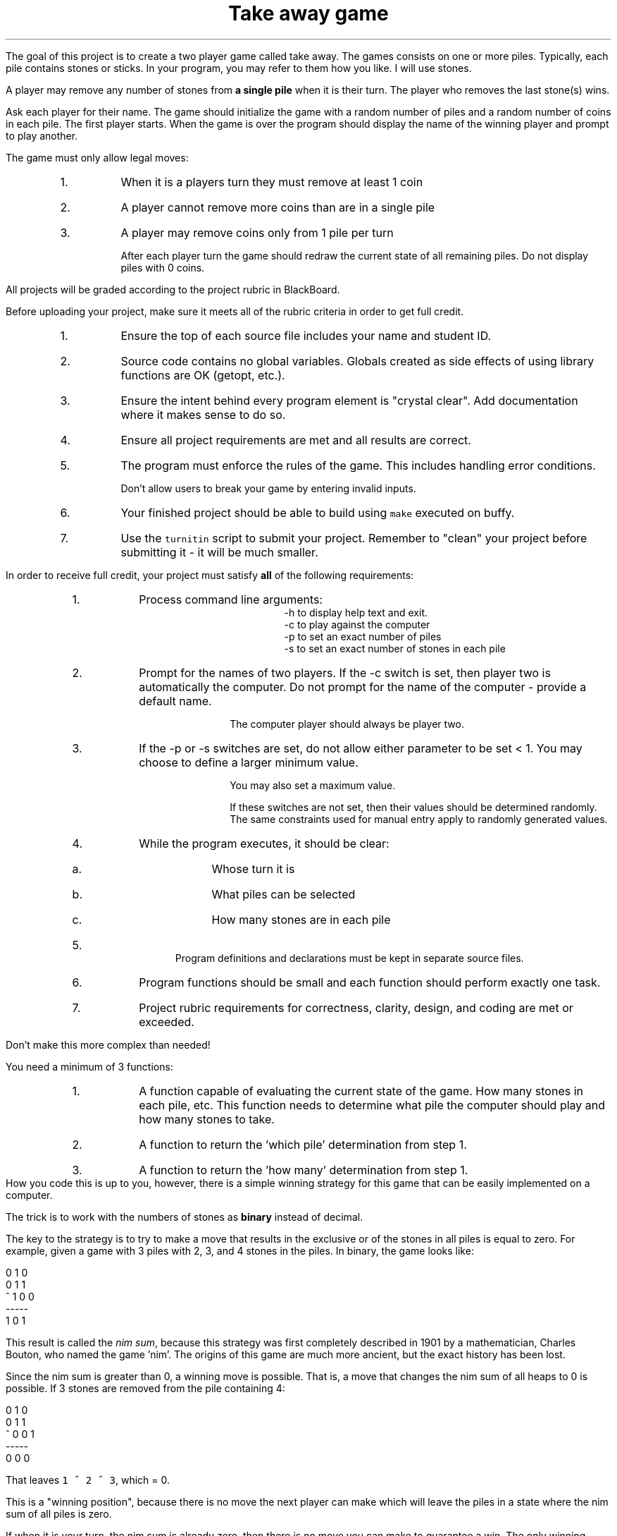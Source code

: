 .ds LH Take away game
.ds RH CISC-187
.ds CF -%-
.ds CH 
.TL
\*[LH]
.LP
The goal of this project is to create a two player game called \*[c]take away\*[r].
The games consists on one or more piles.
Typically, each pile contains stones or sticks.
In your program, you may refer to them how you like.
I will use stones.

A player may remove any number of stones from \fBa single pile\fR
when it is their turn.
The player who removes the last stone(s) wins.

.h1 Basic Gameplay
.LP
Ask each player for their name.
The game should initialize the game with a random number of piles and a random number of coins in each pile.
The first player starts.
When the game is over the program should display the name of the winning player and prompt to play another.

The game must only allow legal moves:
.RS
.nr step 0 1
.IP \n+[step].
When it is a players turn they must remove at least 1 coin
.IP \n+[step].
A player cannot remove more coins than are in a single pile
.IP \n+[step].
A player may remove coins only from 1 pile per turn

After each player turn the game should redraw the current state of all remaining piles.
Do not display piles with 0 coins.
.RE
.h1 Turn in checklist
.LP
All projects will be graded according to the project rubric in BlackBoard.

Before uploading your project, make sure it meets all of the rubric criteria in order to get full credit.
.RS
.nr step 0 1
.IP \n+[step].
Ensure the top of each source file includes your name and student ID.
.IP \n+[step].
Source code contains no global variables.
Globals created as side effects of using library functions are OK (getopt, etc.).
.IP \n+[step].
Ensure the intent behind every program element is "crystal clear".
Add documentation where it makes sense to do so.
.IP \n+[step].
Ensure all project requirements are met and all results are correct.
.IP \n+[step].
The program must enforce the rules of the game.
This includes handling error conditions.

Don't allow users to break your game by entering invalid inputs.
.IP \n+[step].
Your finished project should be able to build using \fCmake\fR executed on buffy.
.IP \n+[step].
Use the \fCturnitin\fR script to submit your project.
Remember to "clean" your project before submitting it - it will be much smaller.
.RE
.bp
.h1 Project Requirements
.LP
In order to receive full credit, your project must satisfy \fBall\fR
of the following requirements:
.RS
.nr step 0 1
.IP \n+[step].
Process command line arguments: 
.RS
 \*[c]-h\*[r] to display \*[c]h\*[r]elp text and exit.
 \*[c]-c\*[r] to play against the \*[c]c\*[r]omputer
 \*[c]-p\*[r] to set an exact number of \*[c]p\*[r]iles
 \*[c]-s\*[r] to set an exact number of \*[c]s\*[r]tones in each pile
.RE
.IP \n+[step].
Prompt for the names of two players.
If the \*[c]-c\*[r] switch is set, 
then player two is automatically the computer.
Do not prompt for the name of the computer - provide a default name.

The computer player should always be player two.
.IP \n+[step].
If the \*[c]-p\*[r] or \*[c]-s\*[r] switches are set, 
do not allow either parameter to be set < 1.
You may choose to define a larger minimum value.

You may also set a maximum value.

If these switches are not set, then their values should be determined randomly.
The same constraints used for manual entry apply to randomly generated values.
.IP \n+[step].
While the program executes, it should be clear:
.RS
.IP a.
Whose turn it is
.IP b.
What piles can be selected
.IP c.
How many stones are in each pile
.RE
.IP \n+[step].
Program definitions and declarations must be kept in separate source files.
.IP \n+[step].
Program functions should be small and each function should perform
exactly one task.
.IP \n+[step].
Project rubric requirements for correctness, clarity, design, and coding are met or exceeded.
.RE

.h1 Implementing the computer player

Don't make this more complex than needed!
.LP
You need a minimum of 3 functions:
.RS
.nr step 0 1
.IP \n+[step].
A function capable of evaluating the current state of the game.  How many stones in each pile, etc. This function needs to determine what pile the computer should play and how many stones to take.
.IP \n+[step].
A function to return the 'which pile' determination from step 1.
.IP \n+[step].
A function to return the 'how many' determination from step 1.
.RE
How you code this is up to you, however, there is a simple winning strategy for this game
that can be easily implemented on a computer.

The trick is to work with the numbers of stones as \fBbinary\fR instead of decimal.

The key to the strategy is to try to make a move that results in the 
\*[c]exclusive or\*[r] of the stones in all piles is equal to zero.
For example, given a game with 3 piles with 2, 3, and 4 stones in the piles.
In binary, the game looks like:

.CW
    0 1 0 
    0 1 1
  ^ 1 0 0
    -----
    1 0 1
.R

This result is called the \fInim sum\fR, because this strategy was first completely described in 1901
by a mathematician, Charles Bouton, who named the game 'nim'.
The origins of this game are much more ancient, but the exact history has been lost.

Since the nim sum is greater than 0, a winning move is possible.
That is, a move that changes the nim sum of all heaps to 0 is possible.
If 3 stones are removed from the pile containing 4:

.CW
    0 1 0 
    0 1 1
  ^ 0 0 1
    -----
    0 0 0
.R

That leaves \fC1 ^ 2 ^ 3\fR, which = 0.

This is a "winning position", because there is no move the next player can make
which will leave the piles in a state where the nim sum of all piles is zero.

If when it is your turn, the nim sum is already zero, 
then there is no move you can make to guarantee a win.
The only winning strategy is to drag the game out and hope your opponent makes a mistake.

This is a rational strategy for a computer, because the longer a game lasts,
the more likely a human opponent will make a mistake the computer can take advantage of.

For more information, see:
.RS
.nr step 0 1
.IP \n+[step].
https://plus.maths.org/content/play-win-nim
.IP \n+[step].
https://en.wikipedia.org/wiki/Nim
.RE


.h1 Example output
.h2 Show help
.CW
    ./take-away -h
    Usage: ./take-away [-h] [-c] [-p # piles] [-s # stones] 

    Options:
      -h   Show this text.
      -c   Make player two the computer.  Default = false.
      -p   Manually set the starting number of piles in the game.
      -s   Manually set the starting number of stones in each pile.
.R
.h2 Default behavior
.LP
Play a random two player game.
.CW
    ./take-away
    First player name: Alice
    Second player name: Bob
    Player 1: Alice
    Player 2: Bob
    Heap 1 [ 5]: *****
    Heap 2 [14]: **************
    Heap 3 [ 8]: ********

    Alice's turn
    Which heap? 1
    How many coins? 5
    Player 1: Alice
    Player 2: Bob
    Heap 1 [14]: **************
    Heap 2 [ 8]: ********

    Bob's turn
    Which heap? 2
    How many coins? 9
       There aren't that many coins in this heap.
    How many coins? 7
    Player 1: Alice
    Player 2: Bob
    Heap 1 [14]: **************
    Heap 2 [ 1]: *

    Alice's turn
    Which heap? 1
    How many coins? 13
    Player 1: Alice
    Player 2: Bob
    Heap 1 [ 1]: *
    Heap 2 [ 1]: *

    Bob's turn
    Which heap? 1
    How many coins? 1
    Player 1: Alice
    Player 2: Bob
    Heap 1 [ 1]: *

    Alice's turn
    How many coins? 1
    Alice wins!!
    Play another game? [Y/n] n
.R
.bp
.h2 Play against the computer
.CW
    ./take-away -c 
    Human player name: Darla

    Heap 0 [15]: ***************
    Heap 1 [13]: *************
    Heap 2 [ 7]: *******
    Heap 3 [12]: ************
    Heap 4 [11]: ***********
    Heap 5 [ 9]: *********
    Darla's turn
    Which heap? 1
    How many stones? 13

    Heap 0 [15]: ***************
    Heap 1 [ 7]: *******
    Heap 2 [12]: ************
    Heap 3 [11]: ***********
    Heap 4 [ 9]: *********
    HAL 9000's turn
    HAL 9000 removed 6 stones from heap 0.

    Heap 0 [ 9]: *********
    Heap 1 [ 7]: *******
    Heap 2 [12]: ************
    Heap 3 [11]: ***********
    Heap 4 [ 9]: *********
    Darla's turn
    Which heap? 

    (rest of the game ommitted)
    .R

